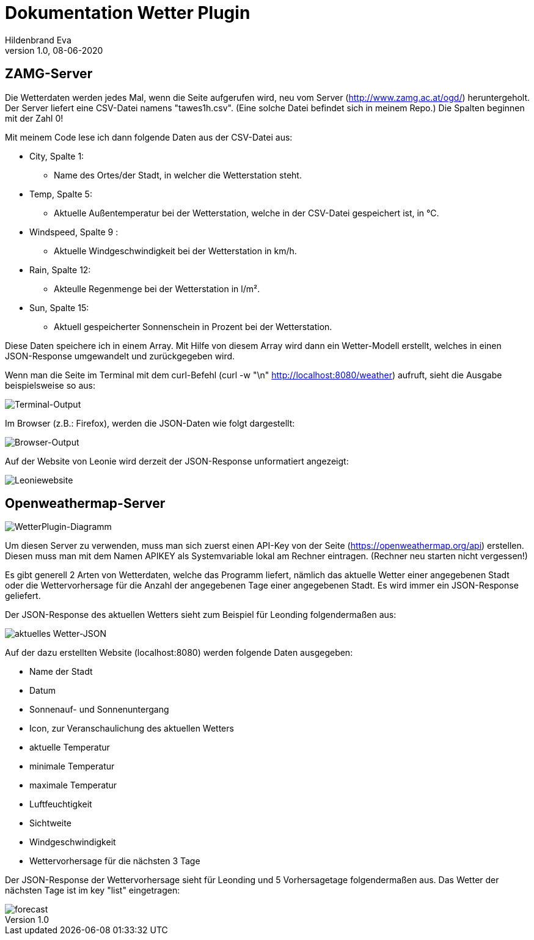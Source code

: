 = Dokumentation Wetter Plugin
Hildenbrand Eva
1.0, 08-06-2020

:icons: font
ifndef::imagesdir[:imagesdir: images]

== ZAMG-Server

Die Wetterdaten werden jedes Mal, wenn die Seite aufgerufen wird, neu vom Server (http://www.zamg.ac.at/ogd/) heruntergeholt. Der Server liefert eine CSV-Datei namens "tawes1h.csv". (Eine solche Datei befindet sich in meinem Repo.) Die Spalten beginnen mit der Zahl 0!

Mit meinem Code lese ich dann folgende Daten aus der CSV-Datei aus:

* City, Spalte 1:
** Name des Ortes/der Stadt, in welcher die Wetterstation steht.
* Temp, Spalte 5:
** Aktuelle Außentemperatur bei der Wetterstation, welche in der CSV-Datei gespeichert ist, in °C.
* Windspeed, Spalte 9 :
** Aktuelle Windgeschwindigkeit bei der Wetterstation in km/h.
* Rain, Spalte 12:
** Akteulle Regenmenge bei der Wetterstation in l/m².
* Sun, Spalte 15:
** Aktuell gespeicherter Sonnenschein in Prozent bei der Wetterstation.

Diese Daten speichere ich in einem Array. Mit Hilfe von diesem Array wird dann ein Wetter-Modell erstellt, welches in einen JSON-Response umgewandelt und zurückgegeben wird.

Wenn man die Seite im Terminal mit dem curl-Befehl 
(curl -w "\n" http://localhost:8080/weather) aufruft, sieht die Ausgabe beispielsweise so aus:

image::./curl.PNG[Terminal-Output]

Im Browser (z.B.: Firefox), werden die JSON-Daten wie folgt dargestellt:

image::./browser.PNG[Browser-Output]

Auf der Website von Leonie wird derzeit der JSON-Response unformatiert angezeigt:

image::./leonie.PNG[Leoniewebsite]

== Openweathermap-Server

image::./diagram.PNG[WetterPlugin-Diagramm]

Um diesen Server zu verwenden, muss man sich zuerst einen API-Key von der Seite (https://openweathermap.org/api) erstellen. Diesen muss man mit dem Namen APIKEY als Systemvariable lokal am Rechner eintragen. (Rechner neu starten nicht vergessen!)

Es gibt generell 2 Arten von Wetterdaten, welche das Programm liefert, nämlich das aktuelle Wetter einer angegebenen Stadt oder die Wettervorhersage für die Anzahl der angegebenen Tage einer angegebenen Stadt. Es wird immer ein JSON-Response geliefert.

Der JSON-Response des aktuellen Wetters sieht zum Beispiel für Leonding folgendermaßen aus:

image::./openweather.PNG[aktuelles Wetter-JSON]

Auf der dazu erstellten Website (localhost:8080) werden folgende Daten ausgegeben:

* Name der Stadt
* Datum
* Sonnenauf- und Sonnenuntergang
* Icon, zur Veranschaulichung des aktuellen Wetters
* aktuelle Temperatur
* minimale Temperatur
* maximale Temperatur
* Luftfeuchtigkeit
* Sichtweite
* Windgeschwindigkeit
* Wettervorhersage für die nächsten 3 Tage

Der JSON-Response der Wettervorhersage sieht für Leonding und 5 Vorhersagetage folgendermaßen aus. Das Wetter der nächsten Tage ist im key "list" eingetragen:

image::./forecast.PNG[]


